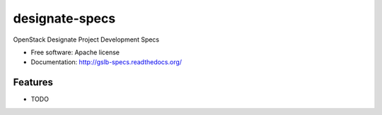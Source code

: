 ===============================
designate-specs
===============================

OpenStack Designate Project Development Specs

* Free software: Apache license
* Documentation: http://gslb-specs.readthedocs.org/

Features
--------

* TODO
